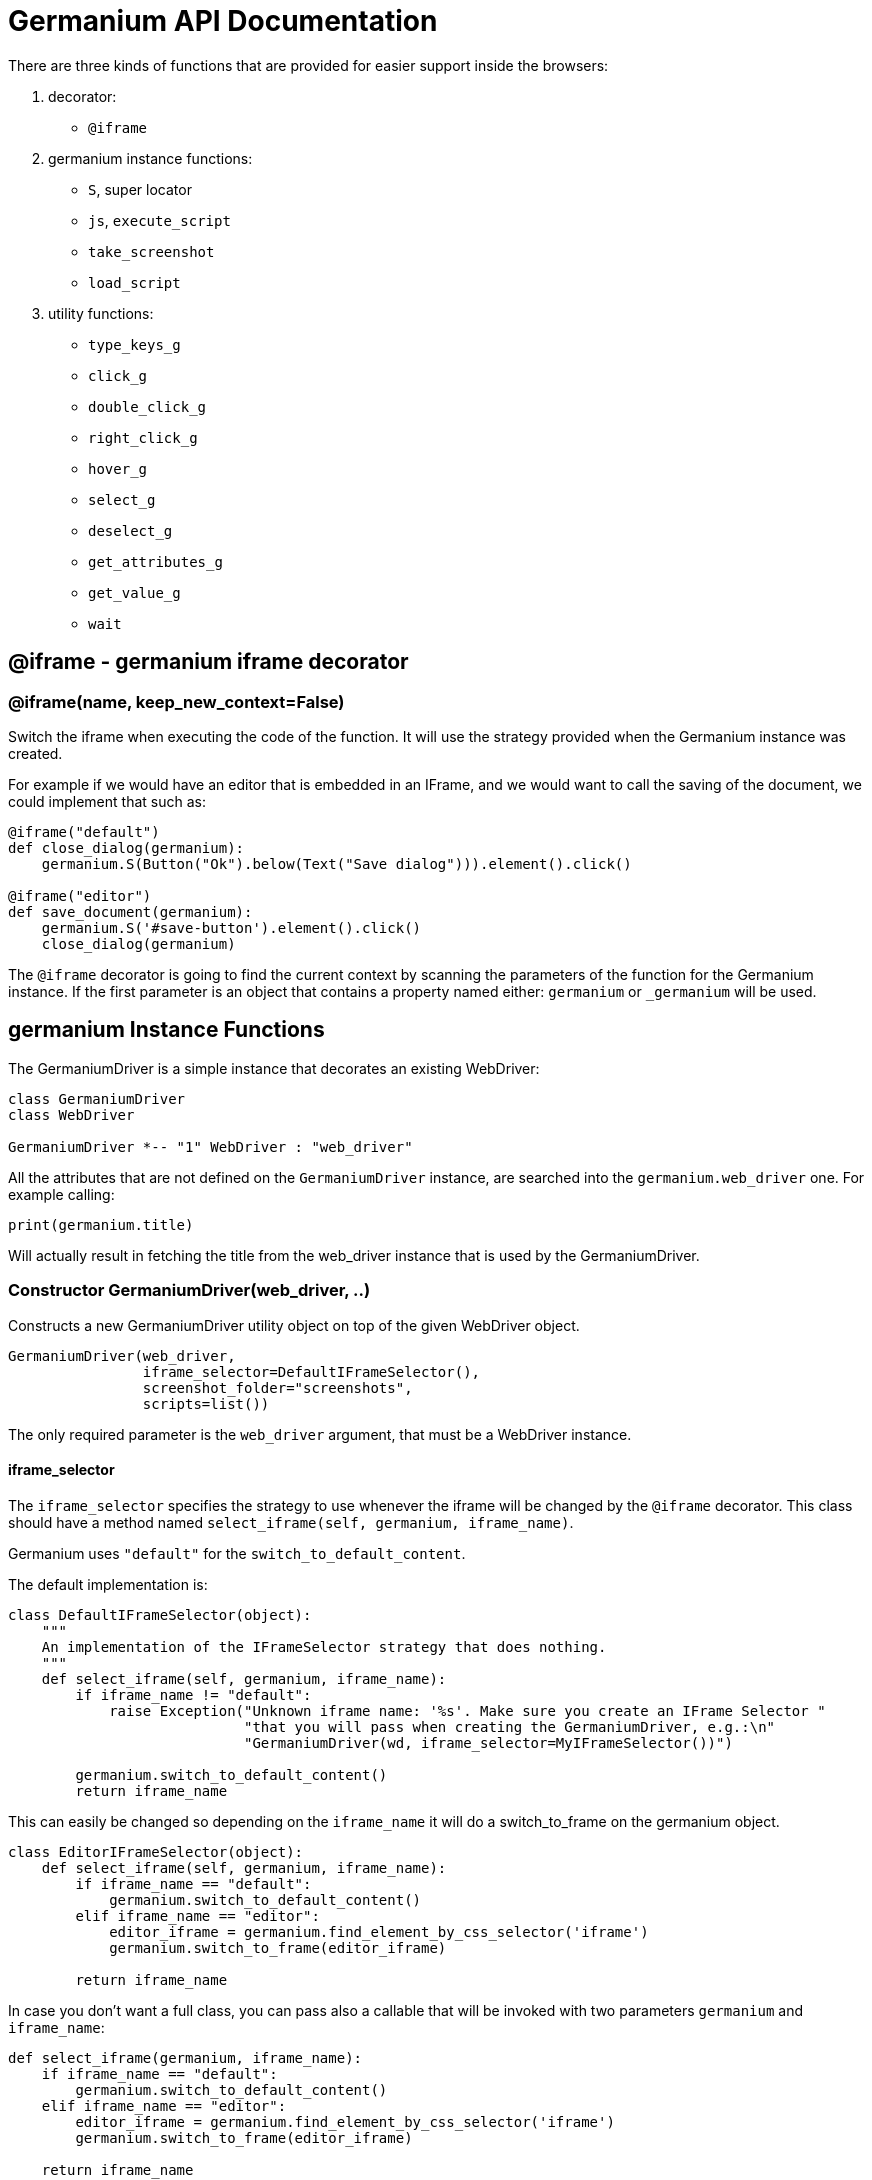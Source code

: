 = Germanium API Documentation

:toc: left
:experimental:

There are three kinds of functions that are provided for easier support
inside the browsers:

1. decorator:
    - `@iframe`
2. germanium instance functions:
    - `S`, super locator
    - `js`, `execute_script`
    - `take_screenshot`
    - `load_script`
3. utility functions:
    - `type_keys_g`
    - `click_g`
    - `double_click_g`
    - `right_click_g`
    - `hover_g`
    - `select_g`
    - `deselect_g`
    - `get_attributes_g`
    - `get_value_g`
    - `wait`

== @iframe - germanium iframe decorator

### @iframe(name, keep_new_context=False)

Switch the iframe when executing the code of the function. It will use the
strategy provided when the Germanium instance was created.

For example if we would have an editor that is embedded in an IFrame, and
we would want to call the saving of the document, we could implement that
such as:

[source,python]
-----------------------------------------------------------------------------
@iframe("default")
def close_dialog(germanium):
    germanium.S(Button("Ok").below(Text("Save dialog"))).element().click()

@iframe("editor")
def save_document(germanium):
    germanium.S('#save-button').element().click()
    close_dialog(germanium)
-----------------------------------------------------------------------------

The `@iframe` decorator is going to find the current context by scanning the
parameters of the function for the Germanium instance. If the first parameter
is an object that contains a property named either: `germanium` or `_germanium`
will be used.


== germanium Instance Functions

The GermaniumDriver is a simple instance that decorates an existing
WebDriver:

[plantuml, germanium-instance-overview, svg]
------------------------------------------------------------------------------
class GermaniumDriver
class WebDriver

GermaniumDriver *-- "1" WebDriver : "web_driver"
------------------------------------------------------------------------------

All the attributes that are not defined on the `GermaniumDriver` instance,
are searched into the `germanium.web_driver` one. For example calling:

[source,python]
-----------------------------------------------------------------------------
print(germanium.title)
-----------------------------------------------------------------------------

Will actually result in fetching the title from the web_driver instance
that is used by the GermaniumDriver.

=== Constructor GermaniumDriver(web_driver, ..)

Constructs a new GermaniumDriver utility object on top of the given WebDriver
object.

[source,python]
-----------------------------------------------------------------------------
GermaniumDriver(web_driver,
                iframe_selector=DefaultIFrameSelector(),
                screenshot_folder="screenshots",
                scripts=list())
-----------------------------------------------------------------------------

The only required parameter is the `web_driver` argument, that must be a
WebDriver instance.

==== iframe_selector

The `iframe_selector` specifies the strategy to use whenever the iframe will
be changed by the `@iframe` decorator. This class should have a method named
`select_iframe(self, germanium, iframe_name)`.

Germanium uses `"default"` for the `switch_to_default_content`.

The default implementation is:

[source,python]
-----------------------------------------------------------------------------
class DefaultIFrameSelector(object):
    """
    An implementation of the IFrameSelector strategy that does nothing.
    """
    def select_iframe(self, germanium, iframe_name):
        if iframe_name != "default":
            raise Exception("Unknown iframe name: '%s'. Make sure you create an IFrame Selector "
                            "that you will pass when creating the GermaniumDriver, e.g.:\n"
                            "GermaniumDriver(wd, iframe_selector=MyIFrameSelector())")

        germanium.switch_to_default_content()
        return iframe_name
-----------------------------------------------------------------------------

This can easily be changed so depending on the `iframe_name` it will
do a switch_to_frame on the germanium object.

[source,python]
-----------------------------------------------------------------------------
class EditorIFrameSelector(object):
    def select_iframe(self, germanium, iframe_name):
        if iframe_name == "default":
            germanium.switch_to_default_content()
        elif iframe_name == "editor":
            editor_iframe = germanium.find_element_by_css_selector('iframe')
            germanium.switch_to_frame(editor_iframe)

        return iframe_name
-----------------------------------------------------------------------------

In case you don't want a full class, you can pass also a callable that will
be invoked with two parameters `germanium` and `iframe_name`:

[source,python]
-----------------------------------------------------------------------------
def select_iframe(germanium, iframe_name):
    if iframe_name == "default":
        germanium.switch_to_default_content()
    elif iframe_name == "editor":
        editor_iframe = germanium.find_element_by_css_selector('iframe')
        germanium.switch_to_frame(editor_iframe)

    return iframe_name
-----------------------------------------------------------------------------

So when invoking the `GermaniumDriver` someone can:

[source,python]
-----------------------------------------------------------------------------
GermaniumDriver(web_driver,
                iframe_selector=select_iframe)
-----------------------------------------------------------------------------

==== screenshot_folder

The folder where to save the screenshots, whenever take_screenshot is called.
It defaults to `"screenshots"`, so basically a local folder named screenshots
in the current working directory.

==== scripts

A list of files with JavaScript to be automatically loaded into the page,
whenever either `get()`, `reload_page()` or `wait_for_page_to_load()` is done.

==== germanium.S(locator, strategy?)

`S` stands for the super locator, and returns an object that can execute
a locator in the current iframe context of germanium. The letter
`S` was chosen since it is looking greatly similar with jquery's `$`.

The first parameter, the locator, can be any of the selector objects from the
link:selectors.adoc[germanium.selectors] package, or a string that will be
further interpreted on what selector will be used.

For example to find a button you can either:

[source,python]
-----------------------------------------------------------------------------
germanium.S(Button('OK'))
-----------------------------------------------------------------------------

or using a CSS selector:

[source,python]
-----------------------------------------------------------------------------
germanium.S("input[value'OK'][type='button']")
-----------------------------------------------------------------------------

or using a specific locator:

[source,python]
-----------------------------------------------------------------------------
# implicit strategy detection, will match XPath, due to // start
germanium.S("//input[@value='OK'][@type='button']")
# or explicit in-string strategy:
germanium.S("xpath://input[@value='OK'][@type='button']")
# or explicit strategy:
germanium.S("//input[@value='OK'][@type='button']", "xpath")
-----------------------------------------------------------------------------

The link:selectors.adoc[selectors approach] is recommended since a selector find will match either
an html `input` element of type `button`, either a html button `element` that
has the label OK.

The S locator is not itself a locator but rather a locator strategy.
Thus the S locator will choose:

1. if the searched expression starts with `//` then the xpath locator
    will be used.

[source,python]
-----------------------------------------------------------------------------
# will find elements by XPath
germanium.S('//*[contains(@class, "test")]');
-----------------------------------------------------------------------------

2. else the css locator will be used.

[source,python]
-----------------------------------------------------------------------------
# will find elements by CSS
germanium.S('.test')
-----------------------------------------------------------------------------

The S function call will return an object that is compatible with the static
`wait_for` command.

=== germanium.js(code), germanium.execute_script(code)

Execute the given JavaScript, and return its result.

[source,python]
-----------------------------------------------------------------------------
germanium.js('return document.title;')
-----------------------------------------------------------------------------

[TIP]
The `js` is just an alias for the `execute_script` function

=== germanium.take_screenshot(name)

Takes a screenshot of the browser and saves it in the configured screenshot
folder.

[source,python]
-----------------------------------------------------------------------------
# will save a screenshot as `screenshots/test.png`
germanium.take_screenshot('test')
-----------------------------------------------------------------------------

=== germanium.load_script(filename)

Loads the JavaScript code from the file with the given name into the browser.

[source,python]
-----------------------------------------------------------------------------
germanium.load_script('jquery.js')
-----------------------------------------------------------------------------

== germanium Utility Functions

These are just a bunch of utility functions, that can even be used without
germanium itself.

=== type_keys_g(germanium, keys_typed, element=None)

Type the current keys into the browser, eventually specifying the element to
send the events to.

[source,python]
-----------------------------------------------------------------------------
type_keys_g(germanium, "send data<cr>but <!shift>not<^shift> now.")
-----------------------------------------------------------------------------

Special keys such as kbd:[ENTER], are available by just escaping them in `<` and `>`
characters, e.g. `<ENTER>`. For example to send kbd:[TAB] kbd:[TAB] kbd:[ENTER] someone
could type:

[source,python]
-----------------------------------------------------------------------------
type_keys_g(germanium, "<tab*2><enter>")
-----------------------------------------------------------------------------

[TIP]
Using `*` in special keys or combined macros, allows you to type the same key,
or key combination multiple times.

Also, in the typing of the keys, combined macros such as `<ctrl-a>` are
automatically understood as kbd:[CTRL+A] and translated correctly as an action chain.

Macro keys can be written such as:

- kbd:[SHIFT]: `S`, `SHIFT`
- kbd:[CONTROL]: `C`, `CTL`, `CTRL`, `CONTROL`
- kbd:[META]: `M`, `META`

Also germanium is smart enough, so the position of the macro key matters, thus
`<s-s>` is equivalent to `<shift-s>` and thus interpreted as kbd:[SHIFT+s], and not
kbd:[s+s] or kbd:[SHIFT+SHIFT].

In order to start pressing a key, and release it latter, while still typing other
keys, the `!` and `^` symbols can be used.
For example to type some keys with kbd:[SHIFT] pressed this can be done:

[source,python]
-----------------------------------------------------------------------------
type_keys_g(germanium, "<!shift>shift is down<^shift>, and now is up.")
-----------------------------------------------------------------------------

[TIP]
The `!` looks like a finger almost pressing the button,
and the `^` is self explanatory: the finger released the given button.

=== click_g(germanium, selector)

Perform a single click mouse action.

[source,python]
-----------------------------------------------------------------------------
click_g(germanium, Button("Cancel").below(Text("Delete file?")))
-----------------------------------------------------------------------------

=== double_click_g(germanium, selector)

Perform a double click mouse action.

[source,python]
-----------------------------------------------------------------------------
double_click_g(germanium, "a.test-label")
-----------------------------------------------------------------------------

=== right_click_g(germanium, selector)

Perform a mouse right click. Also known as a context menu click.

[source,python]
-----------------------------------------------------------------------------
right_click_g(germanium, webdriver_element)
-----------------------------------------------------------------------------

=== hover_g(germanium, selector)

Hover the given element.

[source,python]
-----------------------------------------------------------------------------
hover_g(germanium, 'a.main-menu')
-----------------------------------------------------------------------------

=== select_g(germanium, selector, text=None, *argv, value=None, index=None)

Select one or more elements in a HTML `<select>` element. Can select the
elements by either, text values, actual values inside the `<option>`, or by
index.

[source,python]
-----------------------------------------------------------------------------
select('select#country', value='at')
select('select#multivalueSelect', index=[1,3,7,8])
-----------------------------------------------------------------------------

=== deselect_g(germanium, selector, text=None, *argv, value=None, index=None)

Deselects one or more elements in a HTML `<select>` element. Can deselect the
elements by either, text values, actual values inside the `<option>`, or by
index.

[source,python]
-----------------------------------------------------------------------------
deselect('select#multivalueSelect', index=[7,8])
-----------------------------------------------------------------------------

=== get_attributes_g(germanium, selector)

Return all the attributes of the element matched by the selector as a dictionary
object.

For example for this HTML:

[source,html]
-----------------------------------------------------------------------------
<body>
    <div id='editor' class='modal superb' custom-data='simple-code'></div>
</body>
-----------------------------------------------------------------------------

To get all the attributes of the editor div, someone can:

[source,python]
-----------------------------------------------------------------------------
editor_attributes = get_attributes_g(germanium, '#editor')
assert editor_attributes['class'] == 'modal superb'
assert editor_attributes['id'] == 'editor'
assert editor_attributes['custom-data'] == 'simple-code'
-----------------------------------------------------------------------------

=== get_value_g(germanium, selector)

Returns the current value of the element matched by the selector. Normally
for inputs it's just the string value.

In case the selector matches a multiple select, will return an array with the
values that are currently selected.

[source,python]
-----------------------------------------------------------------------------
assert get_value_g(germanium, 'select#multivalueSelect') == [1, 3]
-----------------------------------------------------------------------------

=== wait(closure, while_not=None, timeout=10)

A function that allows waiting for a condition to happen, monitoring also that
some other conditions do not happen.

[source,python]
-----------------------------------------------------------------------------
wait(germanium.S(Text("document uploaded successfully")),
    while_not = germanium.S(Text("an error occured")))
-----------------------------------------------------------------------------

In case the timeout expires, or one of the `while_not` conditions matches until
the `closure` is not yet matching then throws an exception.

`while_not` is either a closure, either an array of closures.

